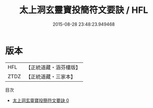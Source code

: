 #+TITLE: 太上洞玄靈寶投簡符文要訣 / HFL

#+DATE: 2015-08-28 23:48:23.949468
* 版本
 |       HFL|【正統道藏・涵芬樓版】|
 |      ZTDZ|【正統道藏・三家本】|
目次
 - [[file:KR5b0079_000.txt][太上洞玄靈寶投簡符文要訣 0]]
